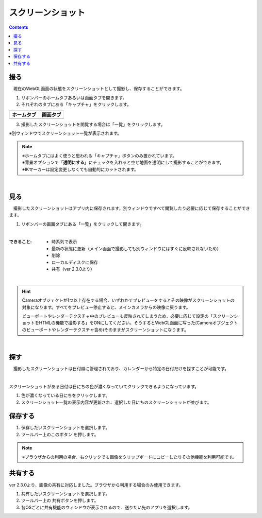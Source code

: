#########################################
スクリーンショット
#########################################

.. contents::

.. index:: スクリーンショットを撮る（撮影）

撮る
=========================================


　現在のWebGL画面の状態をスクリーンショットとして撮影し、保存することができます。

1. リボンバーのホームタブあるいは画面タブを開きます。

2. それぞれのタブにある「キャプチャ」をクリックします。

.. |homecap| image:: img/photograph_1.png
.. |screencap| image:: img/photograph_2.png

.. csv-table::
    :header-rows: 1

    ホームタブ   ,   画面タブ
    |homecap|   ,   |screencap|

3. 撮影したスクリーンショットを閲覧する場合は「一覧」をクリックします。

※別ウィンドウでスクリーンショット一覧が表示されます。


.. note::
    | ※ホームタブにはよく使うと思われる「キャプチャ」ボタンのみ置かれています。
    | ※背景オプションで「**透明にする**」にチェックを入れると空と地面を透明にして撮影することができます。
    | ※IKマーカーは設定変更しなくても自動的にカットされます。


|

.. index:: スクリーンショットを見る（撮影）

見る
=========================================

　撮影したスクリーンショットはアプリ内に保存されます。別ウィンドウですべて閲覧したり必要に応じて保存することができます。


1. リボンバーの画面タブにある「一覧」をクリックして開きます。

.. image:: img/photograph_3.png
    :align: center

|

:できること:
    * 時系列で表示
    * 最新の状態に更新（メイン画面で撮影しても別ウィンドウにはすぐに反映されないため）
    * 削除
    * ローカルディスクに保存
    * 共有（ver 2.3.0より）

.. image:: img/photograph_d.png
    :align: center

|


.. hint::
    Cameraオブジェクトが1つ以上存在する場合、いずれかでプレビューをするとその映像がスクリーンショットの対象になります。すべてをプレビュー停止すると、メインカメラからの映像に戻ります。

    ビューポートやレンダーテクスチャ中のプレビューも反映されてしまうため、必要に応じて設定の「スクリーンショットをHTMLの機能で撮影する」をONにしてください。そうするとWebGL画面に写った(Cameraオブジェクトのビューポートやレンダーテクスチャ含め)そのままがスクリーンショットになります。

|

.. index:: スクリーンショットの検索


探す
============================

　撮影したスクリーンショットは日付順に管理されており、カレンダーから特定の日付だけを探すことが可能です。

.. image:: img/photograph_e.png
    :align: center

|

スクリーンショットがある日付は日にちの色が濃くなっていてクリックできるようになっています。

1. 色が濃くなっている日にちをクリックします。
2. スクリーンショット一覧の表示内容が更新され、選択した日にちのスクリーンショットが並びます。

.. index:: スクリーンショットの保存（撮影）

保存する
======================================

.. |dwnbtn| image:: img/vtt_013.png

1. 保存したいスクリーンショットを選択します。
2. ツールバー上のこのボタン |dwnbtn| を押します。
   
.. note::
    ※ブラウザからの利用の場合、右クリックでも画像をクリップボードにコピーしたりその他機能を利用可能です。

共有する
=========================================

ver 2.3.0より、画像の共有に対応しました。ブラウザから利用する場合のみ使用できます。

.. |shrbtn| image:: img/photograph_f.png

1. 共有したいスクリーンショットを選択します。
2. ツールバー上の |shrbtn| 共有ボタンを押します。
3. 各OSごとに共有機能のウィンドウが表示されるので、送りたい先のアプリを選択します。

